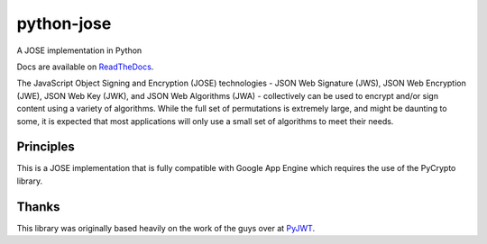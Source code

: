 python-jose
===========

A JOSE implementation in Python

|Build Status| |Coverage Status| |Docs|

Docs are available on ReadTheDocs_.

The JavaScript Object Signing and Encryption (JOSE) technologies - JSON
Web Signature (JWS), JSON Web Encryption (JWE), JSON Web Key (JWK), and
JSON Web Algorithms (JWA) - collectively can be used to encrypt and/or
sign content using a variety of algorithms. While the full set of
permutations is extremely large, and might be daunting to some, it is
expected that most applications will only use a small set of algorithms
to meet their needs.


Principles
----------

This is a JOSE implementation that is fully compatible with Google App Engine
which requires the use of the PyCrypto library.


Thanks
------

This library was originally based heavily on the work of the guys over at PyJWT_.

.. |Build Status| image:: https://travis-ci.org/mpdavis/python-jose.svg?branch=master
   :target: https://travis-ci.org/mpdavis/python-jose
.. |Coverage Status| image:: http://codecov.io/github/mpdavis/python-jose/coverage.svg?branch=master
   :target: http://codecov.io/github/mpdavis/python-jose?branch=master
.. |Docs| image:: https://readthedocs.org/projects/python-jose/badge/
   :target: https://python-jose.readthedocs.org/en/latest/
.. _ReadTheDocs: https://python-jose.readthedocs.org/en/latest/
.. _PyJWT: https://github.com/jpadilla/pyjwt




































